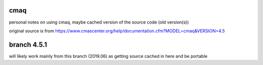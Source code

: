 cmaq
====
personal notes on using cmaq, maybe cached version of the source code (old version(s))

original source is from
https://www.cmascenter.org/help/documentation.cfm?MODEL=cmaq&VERSION=4.5



branch 4.5.1 
============

will likely work mainly from this branch (2019.06)
as getting source cached in here and be portable

